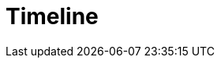 :toc: right
:toclevels: 1
:sectanchors:
:sectlink:
:icons: font
:linkattrs:
:numbered:
:idprefix:
:idseparator: -
:doctype: book
:source-highlighter: pygments
:listing-caption: Listing

= Timeline

